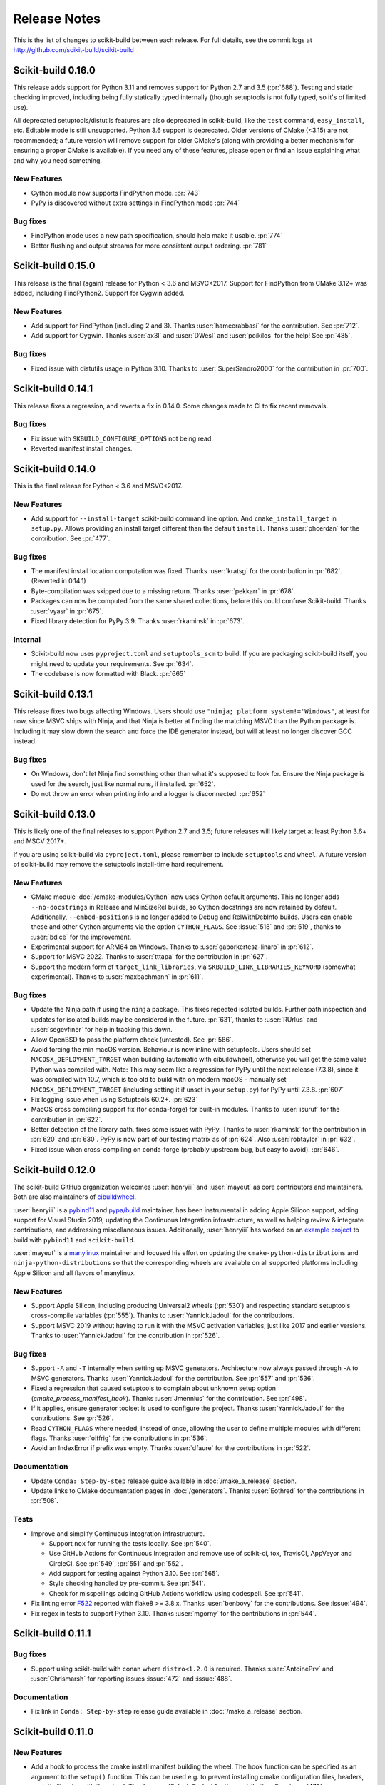 =============
Release Notes
=============

This is the list of changes to scikit-build between each release. For full
details, see the commit logs at http://github.com/scikit-build/scikit-build


Scikit-build 0.16.0
===================

This release adds support for Python 3.11 and removes support for Python 2.7
and 3.5 (:pr:`688`). Testing and static checking improved, including being
fully statically typed internally (though setuptools is not fully typed, so
it's of limited use).

All deprecated setuptools/distutils features are also deprecated in
scikit-build, like the ``test`` command, ``easy_install``, etc. Editable mode
is still unsupported.  Python 3.6 support is deprecated. Older versions of
CMake (<3.15) are not recommended; a future version will remove support for older
CMake's (along with providing a better mechanism for ensuring a proper CMake is
available). If you need any of these features, please open or find an issue
explaining what and why you need something.


New Features
------------

* Cython module now supports FindPython mode. :pr:`743`

* PyPy is discovered without extra settings in FindPython mode :pr:`744`

Bug fixes
---------

* FindPython mode uses a new path specification, should help make it usable. :pr:`774`

* Better flushing and output streams for more consistent output ordering. :pr:`781`

Scikit-build 0.15.0
===================

This release is the final (again) release for Python < 3.6 and MSVC<2017. Support
for FindPython from CMake 3.12+ was added, including FindPython2. Support for
Cygwin added.

New Features
------------

* Add support for FindPython (including 2 and 3).
  Thanks :user:`hameerabbasi` for the contribution. See :pr:`712`.

* Add support for Cygwin.
  Thanks :user:`ax3l` and :user:`DWesl` and :user:`poikilos` for the help!
  See :pr:`485`.

Bug fixes
---------

* Fixed issue with distutils usage in Python 3.10. Thanks to :user:`SuperSandro2000`
  for the contribution in :pr:`700`.

Scikit-build 0.14.1
===================

This release fixes a regression, and reverts a fix in 0.14.0. Some changes made
to CI to fix recent removals.

Bug fixes
---------

* Fix issue with ``SKBUILD_CONFIGURE_OPTIONS`` not being read.
* Reverted manifest install changes.


Scikit-build 0.14.0
===================

This is the final release for Python < 3.6 and MSVC<2017.

New Features
------------
* Add support for ``--install-target`` scikit-build command line option.
  And ``cmake_install_target`` in ``setup.py``. Allows
  providing an install target different than the default ``install``.
  Thanks :user:`phcerdan` for the contribution. See :pr:`477`.

Bug fixes
---------

* The manifest install location computation was fixed. Thanks :user:`kratsg`
  for the contribution in :pr:`682`. (Reverted in 0.14.1)
* Byte-compilation was skipped due to a missing return. Thanks :user:`pekkarr`
  in :pr:`678`.
* Packages can now be computed from the same shared collections, before this
  could confuse Scikit-build. Thanks :user:`vyasr` in :pr:`675`.
* Fixed library detection for PyPy 3.9. Thanks :user:`rkaminsk` in :pr:`673`.

Internal
--------

* Scikit-build now uses ``pyproject.toml`` and ``setuptools_scm`` to build. If
  you are packaging scikit-build itself, you might need to update your
  requirements.  See :pr:`634`.
* The codebase is now formatted with Black. :pr:`665`



Scikit-build 0.13.1
===================

This release fixes two bugs affecting Windows. Users should use ``"ninja;
platform_system!='Windows"``, at least for now, since MSVC ships with Ninja,
and that Ninja is better at finding the matching MSVC than the Python package
is. Including it may slow down the search and force the IDE generator instead,
but will at least no longer discover GCC instead.

Bug fixes
---------

* On Windows, don't let Ninja find something other than what it's supposed to
  look for.  Ensure the Ninja package is used for the search, just like normal
  runs, if installed.  :pr:`652`.
* Do not throw an error when printing info and a logger is disconnected. :pr:`652`

Scikit-build 0.13.0
===================

This is likely one of the final releases to support Python 2.7 and 3.5; future
releases will likely target at least Python 3.6+ and MSCV 2017+.

If you are using scikit-build via ``pyproject.toml``, please remember to
include ``setuptools`` and ``wheel``. A future version of scikit-build may
remove the setuptools install-time hard requirement.

New Features
------------

* CMake module :doc:`/cmake-modules/Cython` now uses Cython default arguments.
  This no longer adds ``--no-docstrings`` in Release and MinSizeRel builds, so
  Cython docstrings are now retained by default. Additionally,
  ``--embed-positions`` is no longer added to Debug and RelWithDebInfo builds.
  Users can enable these and other Cython arguments via the option
  ``CYTHON_FLAGS``. See :issue:`518` and :pr:`519`, thanks to :user:`bdice` for
  the improvement.

* Experimental support for ARM64 on Windows. Thanks to :user:`gaborkertesz-linaro` in :pr:`612`.

* Support for MSVC 2022. Thanks to :user:`tttapa` for the contribution in :pr:`627`.

* Support the modern form of ``target_link_libraries``, via
  ``SKBUILD_LINK_LIBRARIES_KEYWORD`` (somewhat experimental). Thanks to
  :user:`maxbachmann` in :pr:`611`.


Bug fixes
---------

* Update the Ninja path if using the ``ninja`` package. This fixes repeated
  isolated builds. Further path inspection and updates for isolated
  builds may be considered in the future. :pr:`631`, thanks to
  :user:`RUrlus` and :user:`segevfiner` for help in tracking this down.

* Allow OpenBSD to pass the platform check (untested). See :pr:`586`.

* Avoid forcing the min macOS version. Behaviour is now inline with setuptools.
  Users should set ``MACOSX_DEPLOYMENT_TARGET`` when building (automatic with
  cibuildwheel), otherwise you will get the same value Python was compiled
  with. Note: This may seem like a regression for PyPy until the next release
  (7.3.8), since it was compiled with 10.7, which is too old to build with on
  modern macOS - manually set ``MACOSX_DEPLOYMENT_TARGET`` (including setting
  it if unset in your ``setup.py``) for PyPy until 7.3.8. :pr:`607`

* Fix logging issue when using Setuptools 60.2+. :pr:`623`

* MacOS cross compiling support fix (for conda-forge) for built-in modules.
  Thanks to :user:`isuruf` for the contribution in :pr:`622`.

* Better detection of the library path, fixes some issues with PyPy. Thanks
  to :user:`rkaminsk` for the contribution in :pr:`620` and :pr:`630`. PyPy
  is now part of our testing matrix as of :pr:`624`. Also :user:`robtaylor`
  in :pr:`632`.

* Fixed issue when cross-compiling on conda-forge (probably upstream bug, but
  easy to avoid). :pr:`646`.


Scikit-build 0.12.0
===================

The scikit-build GitHub organization welcomes :user:`henryiii` and :user:`mayeut` as core contributors
and maintainers. Both are also maintainers of `cibuildwheel <https://cibuildwheel.readthedocs.io>`_.

:user:`henryiii` is a `pybind11 <https://pybind11.readthedocs.io>`_ and `pypa/build <https://pypa-build.readthedocs.io>`_ maintainer, has been instrumental in adding Apple Silicon support, adding support for Visual Studio 2019, updating
the Continuous Integration infrastructure, as well as helping review & integrate contributions, and addressing
miscellaneous issues. Additionally, :user:`henryiii` has worked on an `example project <https://github.com/pybind/scikit_build_example>`_  to build with ``pybind11`` and ``scikit-build``.

:user:`mayeut` is a `manylinux <https://github.com/pypa/manylinux>`_ maintainer and
focused his effort on updating the ``cmake-python-distributions`` and ``ninja-python-distributions`` so
that the corresponding wheels are available on all supported platforms including Apple Silicon and all flavors
of manylinux.

New Features
------------

* Support Apple Silicon, including producing Universal2 wheels (:pr:`530`) and
  respecting standard setuptools cross-compile variables (:pr:`555`). Thanks to
  :user:`YannickJadoul` for the contributions.

* Support MSVC 2019 without having to run it with the MSVC activation
  variables, just like 2017 and earlier versions. Thanks to :user:`YannickJadoul` for the contribution in :pr:`526`.

Bug fixes
---------

* Support ``-A`` and ``-T`` internally when setting up MSVC generators.
  Architecture now always passed through ``-A`` to MSVC generators. Thanks
  :user:`YannickJadoul` for the contribution. See
  :pr:`557` and :pr:`536`.

* Fixed a regression that caused setuptools to complain about unknown setup option
  (`cmake_process_manifest_hook`). Thanks :user:`Jmennius` for the contribution. See :pr:`498`.

* If it applies, ensure generator toolset is used to configure the project.
  Thanks :user:`YannickJadoul` for the contributions. See :pr:`526`.

* Read ``CYTHON_FLAGS`` where needed, instead of once, allowing the user to
  define multiple modules with different flags. Thanks :user:`oiffrig` for the
  contributions in :pr:`536`.

* Avoid an IndexError if prefix was empty. Thanks :user:`dfaure` for the contributions
  in :pr:`522`.

Documentation
-------------

* Update ``Conda: Step-by-step`` release guide available in :doc:`/make_a_release` section.

* Update links to CMake documentation pages in :doc:`/generators`. Thanks :user:`Eothred` for the contributions in :pr:`508`.

Tests
-----

* Improve and simplify Continuous Integration infrastructure.

  * Support ``nox`` for running the tests locally. See :pr:`540`.

  * Use GitHub Actions for Continuous Integration and remove use of scikit-ci, tox, TravisCI, AppVeyor and CircleCI. See :pr:`549`, :pr:`551` and :pr:`552`.

  * Add support for testing against Python 3.10. See :pr:`565`.

  * Style checking handled by pre-commit. See :pr:`541`.

  * Check for misspellings adding GitHub Actions workflow using codespell. See :pr:`541`.

* Fix linting error `F522 <https://flake8.pycqa.org/en/latest/user/error-codes.html>`_ reported with flake8 >= 3.8.x. Thanks :user:`benbovy` for the contributions. See :issue:`494`.

* Fix regex in tests to support Python 3.10. Thanks :user:`mgorny` for the contributions in :pr:`544`.


Scikit-build 0.11.1
===================

Bug fixes
---------

* Support using scikit-build with conan where ``distro<1.2.0`` is required.
  Thanks :user:`AntoinePrv` and :user:`Chrismarsh` for reporting issues :issue:`472`
  and :issue:`488`.

Documentation
-------------

* Fix link in ``Conda: Step-by-step`` release guide available in :doc:`/make_a_release` section.

Scikit-build 0.11.0
===================

New Features
------------

* Add a hook to process the cmake install manifest building the wheel. The hook
  function can be specified as an argument to the ``setup()`` function. This can be used e.g.
  to prevent installing cmake configuration files, headers, or static libraries with the wheel.
  Thanks :user:`SylvainCorlay` for the contribution. See :issue:`473`.

* Add support for passing :ref:`CMake configure options <usage_cmake_configure_options>` like ``-DFOO:STRING:bar``
  as global ``setuptools`` or ``pip`` options.

* Add support for building project using PyPy or PyPy3. See https://pypy.org
  See :issue:`407`.

* Add support for OS/400 (now known as IBM i).
  Thanks :user:`jwoehr` for the contribution. See :issue:`444`.

* Display CMake command used to configure the project.
  Thanks :user:`native-api` for the contribution. See :issue:`443`.

* CMake modules:

  * Improve CMake module :doc:`/cmake-modules/F2PY` adding ``add_f2py_target()`` CMake function
    allowing to generate ``*-f2pywrappers.f`` and `*module.c` files from ``*.pyf`` files.
    Thanks :user:`xoviat` for the contribution.

  * Update CMake module :doc:`/cmake-modules/PythonExtensions` adding ``add_python_library()``
    and ``add_python_extension()``.
    Thanks :user:`xoviat` for the contribution.

Bug fixes
---------

* Fix python 2.7 installation ensuring setuptools < 45 is required. See :issue:`478`.

* Fix unclosed file resource in :meth:`skbuild.cmaker.CMaker.check_for_bad_installs`.
  Thanks :user:`Nic30` for the suggestion. See :issue:`429`.

* Update CMake module :doc:`/cmake-modules/PythonExtensions`:

  * Ensure correct suffix is used for compiled python module on windows. See :issue:`383`.

  * Fix warning using ``EXT_SUFFIX`` config variable instead of deprecated ``SO`` variable. See :issue:`381`.

* Honor the ``MACOSX_DEPLOYMENT_TARGET`` environment variable if it is defined on
  macOS. Thanks :user:`certik` for the contribution. See :issue:`441`.

* Fix CMake module :doc:`/cmake-modules/F2PY` to ensure the ``f2py`` executable specific to
  the python version being used is found. See :issue:`449`. Thanks :user:`bnavigator` for
  the contribution.

* Replace ``platform.linux_distribution()`` which was removed in Python 3.8 by a call to
  ``distro.id()``. This adds the ``distro`` package as dependency. See :issue:`458`. Thanks
  :user:`bnavigator` for the contribution.

Documentation
-------------

* Add :doc:`/notes` section to the ``For maintainers`` top-level category that includes a comparison between
  ``sysconfig`` and ``distutils.sysconfig`` modules.

* Remove obsolete comment in ``cmaker.py``. See :issue:`439`. Thanks :user:`isuruf`

Tests
-----

* Update :func:`initialize_git_repo_and_commit` to prevent signing message on system with commit signing
  enabled globally.

Scikit-build 0.10.0
===================

New Features
------------

* Improve message displayed when discovering a working environment for building projects.
  For example, instead of displaying ``-- Trying "Ninja" generator``, it now displays a message
  like ``-- Trying "Ninja (Visual Studio 15 2017 Win64 v140)" generator``.

Bug fixes
---------

* Checking generator candidates can now handle handle paths and binaries with
  spaces, so that ``setup.py --cmake-executable "C:/Program Files
  (x86)/cmake/cmake.exe"`` works as expected.
  Contributed by :user:`jokva`. See :issue:`400`.

* Fix sdist command to ensure symlinks in original source tree are maintained.
  Contributed by :user:`anibali`. See :issue:`401`.

* Ensure use of ``bdist_egg`` or ``bdist_rpm`` commands trigger build using cmake.

* Fix default value returned by :func:`skbuild.constants.skbuild_plat_name()` on macOS.
  See :issue:`417`.

Internal API
------------

* Add :meth:`skbuild.platforms.windows.find_visual_studio`.

Documentation
-------------

* Fix typo in example associated with :doc:`/cmake-modules/PythonExtensions`.
  Thanks :user:`eirrgang` for the contribution.

* Update :doc:`/make_a_release` section to include ``Conda: Step-by-step`` release guide.

Tests
-----

* Introduce ``check_sdist_content()`` and fix tests that are checking content of sdist to
  account for changes introduced in Python 3.8 and backported to python 2.7, 3.6 and 3.7.
  The changes introduced in `python/cpython#9419 <https://github.com/python/cpython/pull/9419>`_
  adds directory entries to ZIP files created by distutils. Thanks :user:`anibali` for the
  contribution. See :issue:`404`.

* Fix ``check_wheel_content()`` to consider changes in ``0.33.1 < wheel.__version__ < 0.33.4``
  where directory entries are included when building wheel.
  See _`pypa/wheel#294 <https://github.com/pypa/wheel/issues/294>`.

* Fix reporting of ``AssertionError`` raised in ``check_wheel_content()`` function by relocating the
  source code into a dedicated module ``tests.pytest_helpers`` and by adding a ``conftest.py``
  configuration file registering it for pytest assertion rewriting.
  See https://docs.pytest.org/en/latest/writing_plugins.html#assertion-rewriting and :issue:`403`.

* Fix ``test_generator_selection`` when building with "Visual C++ for Python 2.7"
  installed for all users. This addresses failure associated with ``win_c_compilervs2008cxx_compilervs2008python2.7``
  when running test in `scikit-build-feedstock <https://github.com/conda-forge/scikit-build-feedstock>`_ where
  "Visual C++ for Python 2.7" is installed using (`vcpython27 <https://chocolatey.org/packages/vcpython27>`_ chocolatey
  package.

* Continuous Integration

  * Add support for Azure Pipelines for Python 3.7 32-bit and 64-bit

  * AppVeyor: Disable test for Python 3.7 32-bit and 64-bit.

  * CircleCI: Update version of docker images from jessie to stretch. This addresses
    issue `circleci/circleci-images#370 <https://github.com/circleci/circleci-images/issues/370#issuecomment-476611431>`_.

  * TravisCI: Remove obsolete Python 3.4 testing. It reached `end-of-life on March 18 2019 <https://devguide.python.org/devcycle/?highlight=end%20of%20life#end-of-life-branches>`_.


Scikit-build 0.9.0
==================

New Features
------------

* Add support for building distutils based extensions associated with ``ext_modules`` setup keyword along
  side skbuild based extensions. This means using ``build_ext`` command (and associated ``--inplace``
  argument) is supported. Thanks :user:`Erotemic` for the contribution. See :issue:`284`.

Bug fixes
---------

* Fix build of wheels if path includes spaces. See issue :issue:`375`. Thanks :user:`padraic-padraic`
  for the contribution.

* Ensure wheel platform name is correctly set when providing custom ``CMAKE_OSX_DEPLOYMENT_TARGET``
  and ``CMAKE_OSX_ARCHITECTURES`` values are provided. Thanks :user:`nonhermitian` for the contribution.
  See :issue:`377`.

* Fix testing with recent version of pytest by updating the pytest-runner requirements expression in ``setup.py``.
  Thanks :user:`mackelab` for the contribution.

Scikit-build 0.8.1
==================

Bug fixes
---------

* Fix ``bdist_wheel`` command to support ``wheel >= 0.32.0``. Thanks :user:`fbudin69500` for reporting
  issue :issue:`360`.

Tests
-----

* Fix ``test_distribution.py`` updating use of ``Path.files()`` and requiring ``path.py>=11.5.0``.


Scikit-build 0.8.0
==================

New Features
------------

* Introduced :const:`skbuild.constants.CMAKE_DEFAULT_EXECUTABLE` to facilitate distribution
  of scikit-build in package manager like `Nixpkgs <https://github.com/NixOS/nixpkgs>`_ where
  all paths to dependencies are hardcoded. Suggested by :user:`FRidh`.

* Setup keywords:

  * If not already set, ``zip_safe`` option is set to ``False``. Suggested by :user:`blowekamp`.

* Add support for ``--skip-generator-test`` when a generator is explicitly selected using
  ``--generator``. This allows to speed up overall build when the build environment is known.

Bug fixes
---------

* Fix support for building project with CMake source directory outside of the
  ``setup.py`` directory. See :issue:`335` fixed by :user:`massich`.

* Fix reading of ``.cmake`` files having any character not available in
  `CP-1252 <https://en.wikipedia.org/wiki/Windows-1252>`_ (the default code page on
  windows). See :issue:`334` fixed by :user:`bgermann`.

* Fix parsing of macOS specific arguments like ``--plat-name macosx-X.Y-x86_64``
  and ``-DCMAKE_OSX_DEPLOYMENT_TARGET:STRING=X.Y`` and ensure that the ones specified as
  command line arguments override the default values or the one hard-coded in the
  ``cmake_args`` setup keyword. Thanks :user:`yonip` for the help addressing :issue:`342`.

* Support case where relative directory set in ``package_dir`` has an ending slash.
  For example, specifying ``package_dir={'awesome': 'src/awesome/'},`` is now
  properly handled.

* Fix support for isolated build environment ensuring the CMake project is reconfigured
  when ``pip install -e .`` is called multiple times. See :issue:`352`.

Documentation
-------------

* README: Update overall download count.

* Add logo and update sphinx configuration. Thanks :user:`SteveJordanKW` for the design work.

* Update :ref:`CMake installation <installation_cmake>` section. Thanks :user:`thewtex`.

* Add :ref:`support_isolated_build` section.

* Add :ref:`optimized_incremental_build` section.

* Update :ref:`usage documentation <usage-setuptools_options>` to specify that ``--universal`` and
  ``--python-tags`` have no effect.
  Thanks :user:`bgermann` for the suggestion. See :issue:`353`.

* Simplify documentation merging ``Extension Build System`` section with the ``Advanced Usage`` section.
  Thanks :user:`thewtex` for the suggestion.

Tests
-----

* Add ``check_wheel_content`` utility function.

* Skip ``test_setup_requires_keyword_include_cmake`` if running in conda test environment or
  if https://pypi.org is not reachable. Suggested by :user:`Luthaf`.

* Continuous Integration

  * TravisCI:

    * Remove testing of linux now covered by CircleCI, add testing for Python 3.5, 3.6 and 3.7 on macOS.
    * Ensure system python uses latest version of pip

  * AppVeyor, CircleCI: Add testing for Python 3.7

  * Remove uses of unneeded ``$<RUN_ENV>`` command wrapper. scikit-build should already take care of
    setting up the expected environment.

  * Always install up-to-date `scikit-ci`_ and `scikit-ci-addons`_.

  * Simplify release process managing ``versioning`` with `python-versioneer <https://github.com/warner/python-versioneer/>`_
    and update :ref:`making_a_release` documentation.


Scikit-build 0.7.1
==================

Documentation
-------------

* Fix description and classifier list in setup.py.
* Fix link in README.

Scikit-build 0.7.0
==================

New Features
------------

* Faster incremental build by re-configuring the project only if needed. This was achieved by (1) adding support
  to retrieve the environment mapping associated with the generator set in the ``CMakeCache.txt`` file, (2) introducing
  a :func:`CMake spec file <skbuild.constants.CMAKE_SPEC_FILE()>` storing the CMake version as well as the
  the CMake arguments and (3) re-configuring only if either the generator or the CMake specs change.
  Thanks :user:`xoviat` for the contribution. See :issue:`301`.

* CMake modules:

  * CMake module :doc:`/cmake-modules/PythonExtensions`: Set symbol visibility to export only the module init function.
    This applies to GNU and MSVC compilers. Thanks :user:`xoviat`. See :issue:`299`.

  * Add CMake module :doc:`/cmake-modules/F2PY` useful to find the ``f2py`` executable for building Python
    extensions with Fortran. Thanks to :user:`xoviat` for moving forward with the integration. Concept for the
    module comes from the work of :user:`scopatz` done in `PyNE <https://github.com/pyne/pyne>`_ project.
    See :issue:`273`.

  * Update CMake module :doc:`/cmake-modules/NumPy` setting variables ``NumPy_CONV_TEMPLATE_EXECUTABLE``
    and ``NumPy_FROM_TEMPLATE_EXECUTABLE``. Thanks :user:`xoviat` for the contribution. See :issue:`278`.

* Setup keywords:

  * Add support for :ref:`cmake_languages <usage-cmake_languages>` setup keyword.

  * Add support for ``include_package_data`` and ``exclude_package_data`` setup keywords as well as parsing of
    ``MANIFEST.in``. See :issue:`315`. Thanks :user:`reiver-dev` for reporting the issue.

  * Add support for ``cmake_minimum_required_version`` setup keyword. See :issue:`312`.
    Suggested by :user:`henryiii`.

  * Install cmake if found in ``setup_requires`` list. See :issue:`313`. Suggested by :user:`henryiii`.

* Add support for ``--cmake-executable`` scikit-build command line option. Thanks :user:`henryborchers` for the suggestion.
  See :issue:`317`.

* Use ``_skbuild/platform-X.Y`` instead of ``_skbuild`` to build package. This allows to have a different build
  directory for each python version. Thanks :user:`isuruf` for the suggestion and :user:`xoviat` for contributing
  the feature. See :issue:`283`.

* Run cmake and ``develop`` command when command ``test`` is executed.


Bug fixes
---------

* Fix support of ``--hide-listing`` when building wheel.

* CMake module :doc:`/cmake-modules/Cython`: Fix escaping of spaces associated with ``CYTHON_FLAGS`` when
  provided as command line arguments to the cython executable through CMake cache entries. See :issue:`265`
  fixed by :user:`neok-m4700`.

* Ensure package data files specified in the ``setup()`` function using ``package_data`` keyword are packaged
  and installed.

* Support specifying a default directory for all packages not already associated with one using syntax like
  ``package_dir={'':'src'}`` in ``setup.py``. Thanks :user:`benjaminjack` for reporting the issue.
  See :issue:`274`.

* Improve ``--skip-cmake`` command line option support so that it can re-generate a source distribution or a python
  wheel without having to run cmake executable to re-configure and build. Thanks to :user:`jonwoodring` for reporting
  the issue on the `mailing list <https://groups.google.com/forum/?utm_medium=email&utm_source=footer#!topic/scikit-build/-ManO0dhIV4>`_.

* Set ``skbuild <version>`` as wheel generator.
  See `PEP-0427 <https://www.python.org/dev/peps/pep-0427/#file-contents>`_ and :issue:`191`.

* Ensure ``MANIFEST.in`` is considered when generating source distribution. Thanks :user:`seanlis` for reporting
  the problem and providing an initial patch, and thanks :user:`henryiii` for implementing the corresponding test.
  See :issue:`260`.

* Support generation of source distribution for git repository having submodules. This works only for version
  of git >= 2.11 supporting the ``--recurse-submodules`` option with ``ls-files`` command.

Internal API
------------

* Add :meth:`skbuild.cmaker.get_cmake_version`.

Python Support
--------------

* Tests using Python 3.3.x were removed and support for this version of python is not guaranteed anymore. Support was
  removed following the deprecation warnings reported by version 0.31.0 of wheel package, these were causing the tests
  ``test_source_distribution`` and ``test_wheel`` to fail.

Tests
-----

* Speedup execution of tests that do not require any CMake language enabled. This is achieved by (1) introducing the
  test project ``hello-no-language``, (2) updating test utility functions ``execute_setup_py`` and ``project_setup_py_test``
  to accept the optional parameter ``disable_languages_test`` allowing to skip unneeded compiler detection in test project
  used to verify that the selected CMake generator works as expected, and (3) updating relevant tests to use the new test
  project and parameters.

  Overall testing time on all continuous integration services was reduced:

  * AppVeyor:

    * from **~16 to ~7** minutes for 64 and 32-bit Python 2.7 tests done using Visual Studio Express 2008
    * from more than **2 hours to ~50 minutes** for 64 and 32-bit Python 3.5 tests done using Visual Studio 2015. Improvement specific
      to Python 3.x were obtained by caching the results of slow calls to ``distutils.msvc9compiler.query_vcvarsall`` (for Python 3.3 and 3.4) and
      ``distutils._msvccompiler._get_vc_env`` (for Python 3.5 and above).
      These functions were called multiple times to create the list of :class:`skbuild.platform_specifics.windows.CMakeVisualStudioCommandLineGenerator`
      used in :class:`skbuild.platform_specifics.windows.WindowsPlatform`.


  * CircleCI: from **~7 to ~5** minutes.

  * TravisCI: from **~21 to ~10** minutes.

* Update maximum line length specified in flake8 settings from 80 to 120 characters.

* Add ``prepend_sys_path`` utility function.

* Ensure that the project directory is prepended to ``sys.path`` when executing test building sample project
  with the help of ``execute_setup_py`` function.

* Add codecov config file for better defaults and prevent associated Pull Request checks from reporting failure
  when coverage only slightly changes.

Documentation
-------------

* Improve internal API documentation:

  * :mod:`skbuild.platform_specifics.windows`
  * :mod:`skbuild.command`
  * :mod:`skbuild.command.generate_source_manifest`
  * :mod:`skbuild.utils`

* Split usage documentation into a ``Basic Usage`` and ``Advanced Usage`` sections.

Cleanups
--------

* Fix miscellaneous pylint warnings.

Scikit-build 0.6.1
==================

Bug fixes
---------

* Ensure CMake arguments passed to scikit-build and starting with ``-DCMAKE_*``
  are passed to the test project allowing to determine which generator to use.
  For example, this ensures that arguments like ``-DCMAKE_MAKE_PROGRAM:FILEPATH=/path/to/program``
  are passed. See :issue:`256`.

Documentation
-------------

* Update :doc:`/make_a_release` section including instructions to update ``README.rst``
  with up-to-date pypi download statistics based on Google big table.


Scikit-build 0.6.0
==================

New features
------------

* Improve ``py_modules`` support: Python modules generated by CMake are now
  properly included in binary distribution.

* Improve developer mode support for ``py_modules`` generated by CMake.


Bug fixes
---------

* Do not implicitly install python modules when the beginning of their name
  match a package explicitly listed. For example, if a project has a package
  ``foo/__init__.py`` and a module ``fooConfig.py``, and only package ``foo``
  was listed in ``setup.py``, ``fooConfig.py`` is not installed anymore.

* CMake module :doc:`/cmake-modules/targetLinkLibrariesWithDynamicLookup`: Fix the
  caching of *dynamic lookup* variables. See :issue:`240` fixed by :user:`blowekamp`.

Requirements
------------

* wheel:  As suggested by :user:`thewtex`, unpinning version of the package
  by requiring ``>=0.29.0`` instead of ``==0.29.0`` will avoid uninstalling a newer
  version of wheel package on up-to-date system.

Documentation
-------------

* Add a command line :ref:`CMake Options <usage_cmake_options>` section to :doc:`Usage <\usage>`.

* Fix :ref:`table <Visual Studio>` listing *Visual Studio IDE* version and
  corresponding with *CPython version* in :doc:`/generators`.

* Improve :doc:`/make_a_release` section.

Tests
-----

* Extend ``test_hello``, ``test_setup``, and ``test_sdist_hide_listing`` to
  (1) check if python modules are packaged into source and wheel distributions
  and (2) check if python modules are copied into the source tree when developer
  mode is enabled.

Internal API
------------

* Fix :meth:`skbuild.setuptools_wrap.strip_package` to handle empty package.

* Teach :meth:`skbuild.command.build_py.build_py.find_modules` function to look
  for ``py_module`` file in ``CMAKE_INSTALL_DIR``.

* Teach :class:`skbuild.utils.PythonModuleFinder` to search for ``python module``
  in the CMake install tree.

* Update :meth:`skbuild.setuptools_wrap._consolidate` to copy file into the CMake
  tree only if it exists.

* Update :meth:`skbuild.setuptools_wrap._copy_file` to create directory only if
  there is one associated with the destination file.

Scikit-build 0.5.1
==================

Bug fixes
---------

* Ensure file copied in "develop" mode have "mode bits" maintained.


Scikit-build 0.5.0
==================

New features
------------

* Improve user experience by running CMake only if needed. See :issue:`207`

* Add support for :ref:`cmake_with_sdist <usage-cmake_with_sdist>` setup keyword argument.

* Add support for ``--force-cmake`` and ``--skip-cmake`` global :ref:`setup command-line options <usage-setuptools_options>`.

* scikit-build conda-forge recipe added by :user:`isuruf`.
  See `conda-forge/staged-recipes#1989 <https://github.com/conda-forge/staged-recipes/pull/1989>`_

* Add support for `development mode <https://packaging.python.org/distributing/#working-in-development-mode>`_. (:issue:`187`).

* Improved :doc:`/generators` selection:

 * If available, uses :ref:`Ninja` build system generator on all platforms. An
   advantages is that ninja automatically parallelizes the build based on the number
   of CPUs.

 * Automatically set the expected ``Visual Studio`` environment when
   ``Ninja`` or ``NMake Makefiles`` generators are used.

 * Support `Microsoft Visual C++ Compiler for Python 2.7 <http://aka.ms/vcpython27>`_.
   See :issue:`216`.

* Prompt for user to install the required compiler if it is not available. See :issue:`27`.

* Improve :doc:`/cmake-modules/targetLinkLibrariesWithDynamicLookup`  CMake Module extending
  the API of ``check_dynamic_lookup`` function:

 * Update long signature: ``<LinkFlagsVar>`` is now optional
 * Add support for short signature: ``check_dynamic_lookup(<ResultVar>)``.
   See `SimpleITK/SimpleITK#80 <https://github.com/SimpleITK/SimpleITK/pull/80#issuecomment-267617180>`_.

Bug fixes
---------

* Fix scikit-build source distribution and add test. See :issue:`214`
  Thanks :user:`isuruf` for reporting the issue.

* Support building extension within a virtualenv on windows. See :issue:`119`.

Documentation
-------------

* add :doc:`/generators` section

* add :doc:`/changes` section

* allow github issues and users to easily be referenced using ``:issue:`XY```
  and ``:user:`username``` markups.
  This functionality is enabled by the `sphinx-issue <https://github.com/sloria/sphinx-issues>`_ sphinx extension

* make_a_release: Ensure uploaded distributions are signed

* usage:

 * Add empty cross-compilation / wheels building sections
 * Add :ref:`Why should I use scikit-build ? <why>`
 * Add :ref:`Setup options <usage-setup_options>` section

* hacking:

 * Add :ref:`internal_api` section generated using ``sphinx-apidoc``.

 * Add :ref:`internal_cmake_modules` to document :doc:`/cmake-modules/targetLinkLibrariesWithDynamicLookup`
   CMake module.

Requirements
------------

* setuptools: As suggested by :user:`mivade` in :issue:`212`, remove the
  hard requirement for ``==28.8.0`` and require version ``>= 28.0.0``. This allows
  to "play" nicely with conda where it is problematic to update the version
  of setuptools. See `pypa/pip#2751 <https://github.com/pypa/pip/issues/2751>`_
  and `ContinuumIO/anaconda-issues#542 <https://github.com/ContinuumIO/anaconda-issues/issues/542>`_.

Tests
-----

* Improve "push_dir" tests to not rely on build directory name.
  Thanks :user:`isuruf` for reporting the issue.

* travis/install_pyenv: Improve MacOSX build time updating `scikit-ci-addons`_

* Add ``get_cmakecache_variables`` utility function.

.. _scikit-ci: http://scikit-ci.readthedocs.io
.. _scikit-ci-addons: http://scikit-ci-addons.readthedocs.io

Internal API
------------

* :meth:`skbuild.cmaker.CMaker.configure`: Change parameter name from ``generator_id``
  to ``generator_name``. This is consistent with how generator are identified
  in `CMake documentation <https://cmake.org/cmake/help/v3.7/manual/cmake-generators.7.html>`_.
  This change breaks backward compatibility.

* :meth:`skbuild.platform_specifics.abstract.CMakePlatform.get_best_generator`: Change parameter name
  from ``generator`` to ``generator_name``. Note that this function is also directly importable
  from :mod:`skbuild.platform_specifics`.
  This change breaks backward compatibility.

* :class:`skbuild.platform_specifics.abstract.CMakeGenerator`: This class allows to
  handle generators as sophisticated object instead of simple string. This is done
  anticipating the support for `CMAKE_GENERATOR_PLATFORM <https://cmake.org/cmake/help/v3.7/variable/CMAKE_GENERATOR_PLATFORM.html>`_
  and `CMAKE_GENERATOR_TOOLSET <https://cmake.org/cmake/help/v3.7/variable/CMAKE_GENERATOR_TOOLSET.html>`_. Note also that the
  class is directly importable from :mod:`skbuild.platform_specifics` and is now returned
  by :meth:`skbuild.platform_specifics.get_best_generator`. This change breaks backward compatibility.


Cleanups
--------

* appveyor.yml:

 * Remove unused "on_failure: event logging" and "notifications: GitHubPullRequest"
 * Remove unused SKIP env variable


Scikit-build 0.4.0
==================

New features
------------

* Add support for ``--hide-listing`` option

 * allow to build distributions without displaying files being included

 * useful when building large project on Continuous Integration service limiting
   the amount of log produced by the build

* CMake module: ``skbuild/resources/cmake/FindPythonExtensions.cmake``

 * Function ``python_extension_module``: add support for `module suffix <https://github.com/scikit-build/scikit-build/commit/0a9b7ef>`_

Bug fixes
---------

* Do not package python modules under "purelib" dir in non-pure wheel

* CMake module: ``skbuild/resources/cmake/targetLinkLibrariesWithDynamicLookup.cmake``:

 * Fix the logic checking for cross-compilation (the regression
   was introduced by :issue:`51` and :issue:`47`

 * It configure the text project setting `CMAKE_ENABLE_EXPORTS <https://cmake.org/cmake/help/v3.6/prop_tgt/ENABLE_EXPORTS.html?highlight=enable_export>`_ to ON. Doing
   so ensure the executable compiled in the test exports symbols (if supported
   by the underlying platform)

Docs
----

* Add `short note <http://scikit-build.readthedocs.io/en/latest/cmake-modules.html>`_
  explaining how to include scikit-build CMake module
* Move "Controlling CMake using scikit-build" into a "hacking" section
* Add initial version of `"extension_build_system" documentation <http://scikit-build.readthedocs.io/en/latest/extension_build_system.html>`_

Tests
-----

* tests/samples: Simplify project removing unneeded install rules and file copy

* Simplify continuous integration

 * use `scikit-ci <http://scikit-ci.readthedocs.io/en/latest/>`_ and
   `scikit-ci-addons`_
 * speed up build setting up caching

* Makefile:

 * Fix ``coverage`` target
 * Add ``docs-only`` target allowing to regenerate the Sphinx documentation
   without opening a new page in the browser.

Scikit-build 0.3.0
==================

New features
------------

* Improve support for "pure", "CMake" and "hybrid" python package

 * a "pure" package is a python package that have all files living
   in the project source tree

 * an "hybrid" package is a python package that have some files living
   in the project source tree and some files installed by CMake

 * a "CMake" package is a python package that is fully generated and
   installed by CMake without any of his files existing in the source
   tree

* Add support for source distribution. See :issue:`84`

* Add support for setup arguments specific to scikit-build:

 * ``cmake_args``: additional option passed to CMake
 * ``cmake_install_dir``: relative directory where the CMake project being
   built should be installed
 * ``cmake_source_dir``: location of the CMake project

* Add CMake module ``FindNumPy.cmake``

* Automatically set ``package_dir`` to reasonable defaults

* Support building project without CMakeLists.txt



Bug fixes
---------

* Fix dispatch of arguments to setuptools, CMake and build tool. See :issue:`118`

* Force binary wheel generation. See :issue:`106`

* Fix support for ``py_modules`` (`6716723 <https://github.com/scikit-build/scikit-build/commit/6716723>`_)

* Do not raise error if calling "clean" command twice

Documentation
-------------

* Improvement of documentation published
  on http://scikit-build.readthedocs.io/en/latest/

* Add docstrings for most of the modules, classes and functions

Tests
-----

* Ensure each test run in a dedicated temporary directory

* Add tests to raise coverage from 70% to 91%

* Refactor CI testing infrastructure introducing CI drivers written in python
  for AppVeyor, CircleCI and TravisCI

* Switch from ``nose`` to ``py.test``

* Relocate sample projects into a dedicated
  home: https://github.com/scikit-build/scikit-build-sample-projects

Cleanups
--------

* Refactor commands introducing ``set_build_base_mixin`` and ``new_style``

* Remove unused code
